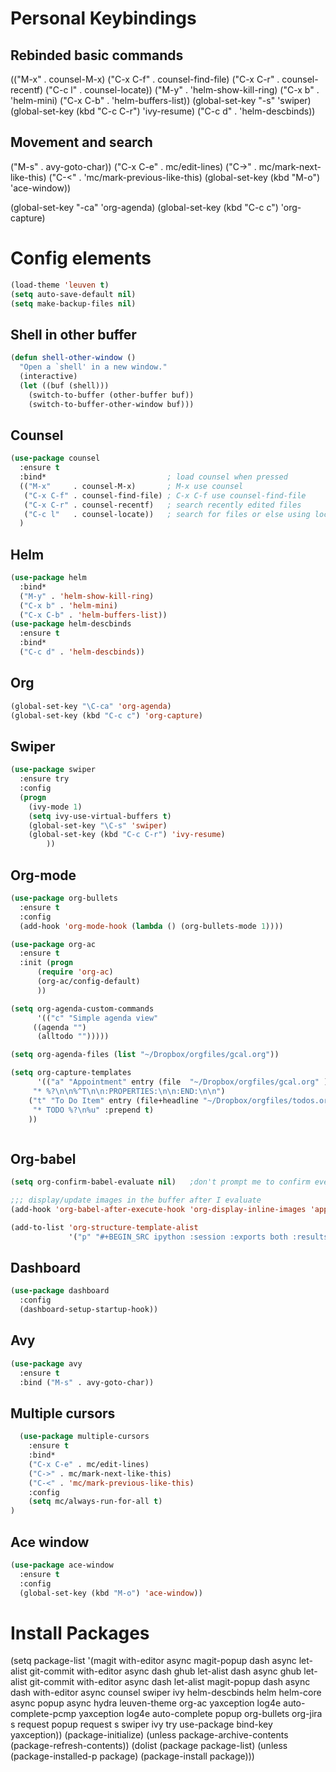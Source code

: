 #+STARTUP: overview


* Personal Keybindings

** Rebinded basic commands

(("M-x"     . counsel-M-x)     
("C-x C-f" . counsel-find-file)
("C-x C-r" . counsel-recentf)  
("C-c l"   . counsel-locate))  
("M-y" . 'helm-show-kill-ring)
("C-x b" . 'helm-mini)
("C-x C-b" . 'helm-buffers-list))
(global-set-key "\C-s" 'swiper)
(global-set-key (kbd "C-c C-r") 'ivy-resume)
("C-c d" . 'helm-descbinds))

** Movement and search

("M-s" . avy-goto-char))
("C-x C-e" . mc/edit-lines)
("C->" . mc/mark-next-like-this)
("C-<" . 'mc/mark-previous-like-this)
(global-set-key (kbd "M-o") 'ace-window))

(global-set-key "\C-ca" 'org-agenda)
(global-set-key (kbd "C-c c") 'org-capture)

* Config elements

#+BEGIN_SRC emacs-lisp
(load-theme 'leuven t)
(setq auto-save-default nil)
(setq make-backup-files nil)
#+END_SRC

#+RESULTS:
: t

** Shell in other buffer

#+BEGIN_SRC emacs-lisp
(defun shell-other-window ()
  "Open a `shell' in a new window."
  (interactive)
  (let ((buf (shell)))
    (switch-to-buffer (other-buffer buf))
    (switch-to-buffer-other-window buf)))
#+END_SRC

** Counsel

#+BEGIN_SRC emacs-lisp
(use-package counsel 
  :ensure t
  :bind*                           ; load counsel when pressed
  (("M-x"     . counsel-M-x)       ; M-x use counsel
   ("C-x C-f" . counsel-find-file) ; C-x C-f use counsel-find-file
   ("C-x C-r" . counsel-recentf)   ; search recently edited files
   ("C-c l"   . counsel-locate))   ; search for files or else using locate
  )
#+END_SRC

** Helm

#+BEGIN_SRC emacs-lisp
(use-package helm
  :bind*
  ("M-y" . 'helm-show-kill-ring)
  ("C-x b" . 'helm-mini)
  ("C-x C-b" . 'helm-buffers-list))
(use-package helm-descbinds
  :ensure t
  :bind*
  ("C-c d" . 'helm-descbinds))
#+END_SRC

#+RESULTS:
: helm-descbinds


** Org

#+BEGIN_SRC emacs-lisp
(global-set-key "\C-ca" 'org-agenda)
(global-set-key (kbd "C-c c") 'org-capture)
#+END_SRC


#+RESULTS:
: counsel-locate

** Swiper

#+BEGIN_SRC emacs-lisp
(use-package swiper
  :ensure try
  :config
  (progn
    (ivy-mode 1)
    (setq ivy-use-virtual-buffers t)
    (global-set-key "\C-s" 'swiper)
    (global-set-key (kbd "C-c C-r") 'ivy-resume)
        ))
#+END_SRC

#+RESULTS:
: t
** Org-mode

#+BEGIN_SRC emacs-lisp
(use-package org-bullets
  :ensure t
  :config
  (add-hook 'org-mode-hook (lambda () (org-bullets-mode 1))))

(use-package org-ac
  :ensure t
  :init (progn
	  (require 'org-ac)
	  (org-ac/config-default)
	  ))

(setq org-agenda-custom-commands
      '(("c" "Simple agenda view"
	 ((agenda "")
	  (alltodo "")))))

(setq org-agenda-files (list "~/Dropbox/orgfiles/gcal.org"))

(setq org-capture-templates
      '(("a" "Appointment" entry (file  "~/Dropbox/orgfiles/gcal.org" )
	 "* %?\n\n%^T\n\n:PROPERTIES:\n\n:END:\n\n")
	("t" "To Do Item" entry (file+headline "~/Dropbox/orgfiles/todos.org" "To Do")
	 "* TODO %?\n%u" :prepend t)
	))


#+END_SRC


** Org-babel

#+BEGIN_SRC emacs-lisp
(setq org-confirm-babel-evaluate nil)   ;don't prompt me to confirm everytime I want to evaluate a block

;;; display/update images in the buffer after I evaluate
(add-hook 'org-babel-after-execute-hook 'org-display-inline-images 'append)

(add-to-list 'org-structure-template-alist
             '("p" "#+BEGIN_SRC ipython :session :exports both :results raw drawer\n?\n#+END_SRC"))
#+END_SRC
#+RESULTS:
| /usr/bin | /bin | /usr/sbin | /sbin | /Applications/Emacs.app/Contents/MacOS/bin-x86_64-10_9 | /Applications/Emacs.app/Contents/MacOS/libexec-x86_64-10_9 | /Applications/Emacs.app/Contents/MacOS/libexec | /Applications/Emacs.app/Contents/MacOS/bin | /opt/local/bin |



** Dashboard

#+BEGIN_SRC emacs-lisp
(use-package dashboard
  :config
  (dashboard-setup-startup-hook))
#+END_SRC

#+END_SRC

** Avy
#+BEGIN_SRC emacs-lisp
  (use-package avy
    :ensure t
    :bind ("M-s" . avy-goto-char))
#+END_SRC

#+RESULTS:
: avy-goto-char

** Multiple cursors

#+BEGIN_SRC emacs-lisp
  (use-package multiple-cursors
    :ensure t
    :bind*
    ("C-x C-e" . mc/edit-lines)
    ("C->" . mc/mark-next-like-this)
    ("C-<" . 'mc/mark-previous-like-this)
    :config
    (setq mc/always-run-for-all t)
)
#+END_SRC



#+RESULTS:
: mc/mark-previous-like-this

** Ace window

#+BEGIN_SRC emacs-lisp
(use-package ace-window
  :ensure t
  :config
  (global-set-key (kbd "M-o") 'ace-window))
  #+END_SRC

#+RESULTS:
: t

* Install Packages 

(setq package-list '(magit with-editor async magit-popup dash async let-alist git-commit with-editor async dash ghub let-alist dash async ghub let-alist git-commit with-editor async dash let-alist magit-popup dash async dash with-editor async counsel swiper ivy helm-descbinds helm helm-core async popup async hydra leuven-theme org-ac yaxception log4e auto-complete-pcmp yaxception log4e auto-complete popup org-bullets org-jira s request popup request s swiper ivy try use-package bind-key yaxception))
(package-initialize)
(unless package-archive-contents
  (package-refresh-contents))
(dolist (package package-list)
  (unless (package-installed-p package)
    (package-install package)))
